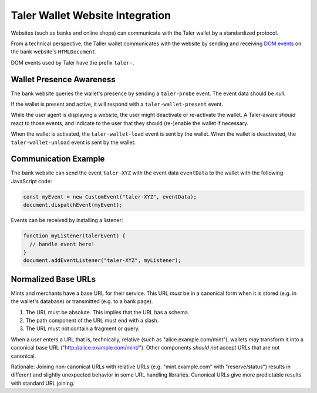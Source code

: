 ================================
Taler Wallet Website Integration
================================

Websites (such as banks and online shops) can communicate with
the Taler wallet by a standardized protocol.

From a technical perspective, the Taller wallet communicates with
the website by sending and receiving `DOM events <http://www.w3.org/TR/DOM-Level-3-Events/>`_
on the bank website's ``HTMLDocument``.

DOM events used by Taler have the prefix ``taler-``.

-------------------------
Wallet Presence Awareness
-------------------------

The bank website queries the wallet's presence by sending a ``taler-probe`` event. The
event data should be `null`.

If the wallet is present and active, it will respond with a ``taler-wallet-present`` event.

While the user agent is displaying a website, the user might deactivate or
re-activate the wallet.  A Taler-aware *should* react to those events, and
indicate to the user that they should (re-)enable the wallet if necessary.

When the wallet is activated, the ``taler-wallet-load`` event is sent
by the wallet.  When the wallet is deactivated, the ``taler-wallet-unload`` event
is sent by the wallet.

.. _communication:

----------------------
Communication Example
----------------------

The bank website can send the event ``taler-XYZ`` with the event data ``eventData``
to the wallet with the following JavaScript code:

.. sourcecode:: javascript

  const myEvent = new CustomEvent("taler-XYZ", eventData);
  document.dispatchEvent(myEvent);

Events can be received by installing a listener:


.. sourcecode:: javascript

  function myListener(talerEvent) {
    // handle event here!
  }
  document.addEventListener("taler-XYZ", myListener);


--------------------
Normalized Base URLs
--------------------

Mints and merchants have a base URL for their service.  This URL *must* be in a
canonical form when it is stored (e.g. in the wallet's database) or transmitted
(e.g. to a bank page).

1. The URL must be absolute.  This implies that the URL has a schema.
2. The path component of the URL must end with a slash.
3. The URL must not contain a fragment or query.

When a user enters a URL that is, technically, relative (such as "alice.example.com/mint"), wallets
*may* transform it into a canonical base URL ("http://alice.example.com/mint/").  Other components *should not* accept
URLs that are not canonical.

Rationale:  Joining non-canonical URLs with relative URLs (e.g. "mint.example.com" with "reserve/status") 
results in different and slightly unexpected behavior in some URL handling libraries.
Canonical URLs give more predictable results with standard URL joining.

